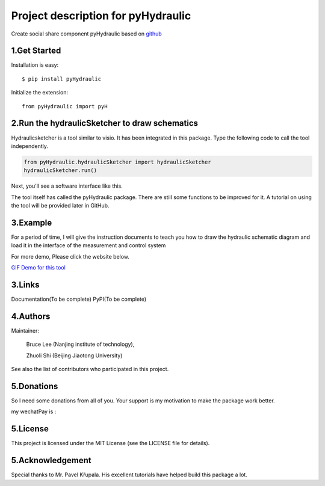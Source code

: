
====================================================================
Project description for pyHydraulic
====================================================================

Create social share component pyHydraulic based on `github <https://github.com/nanjing-institute-of-technology/pyHydraulic>`_

*************
1.Get Started
*************

Installation is easy::

 $ pip install pyHydraulic


Initialize the extension::

 from pyHydraulic import pyH

****************************************************
2.Run the hydraulicSketcher to draw schematics
****************************************************


Hydraulicsketcher is a tool similar to visio. It has been integrated in this package. Type the following code to call the tool independently.

.. code:: python

    from pyHydraulic.hydraulicSketcher import hydraulicSketcher
    hydraulicSketcher.run()

Next, you'll see a software interface like this.

.. image:: https://note.youdao.com/yws/public/resource/2d6ebb7e4e1aa8e32796b5917b780a8d/xmlnote/0EA04601A1BB4181A58FBAA9489DF7F1/41067


The tool itself  has called the pyHydraulic package.
There are still some functions to be improved for it.
A tutorial on using the tool will be provided later in GitHub.

*************
3.Example
*************
For a period of time, I will give the instruction documents to
teach you how to draw the hydraulic schematic diagram and load
it in the interface of the measurement and control system

For more demo, Please click the website below.

\ `GIF Demo for this tool  <https://note.youdao.com/ynoteshare1/index.html?id=2d6ebb7e4e1aa8e32796b5917b780a8d&type=note>`_

*************
3.Links
*************

Documentation(To be complete)
PyPI(To be complete)

*************
4.Authors
*************
Maintainer:

 Bruce Lee (Nanjing institute of technology),

 Zhuoli Shi (Beijing Jiaotong University)

See also the list of contributors who participated in this project.

*************
5.Donations
*************
So I need some donations from all of you. Your support is my motivation to make the package work better.

my wechatPay is :

.. image:: https://note.youdao.com/yws/public/resource/2d6ebb7e4e1aa8e32796b5917b780a8d/xmlnote/6C8192310EBC481597E3386640EAC17F/41070

*************
5.License
*************

This project is licensed under the MIT License (see the LICENSE file for details).

*************************
5.Acknowledgement
*************************

Special thanks to Mr. Pavel Křupala. His excellent tutorials have helped build this package a lot.



